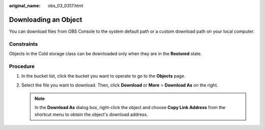 :original_name: obs_03_0317.html

.. _obs_03_0317:

Downloading an Object
=====================

You can download files from OBS Console to the system default path or a custom download path on your local computer.

Constraints
-----------

Objects in the Cold storage class can be downloaded only when they are in the **Restored** state.

Procedure
---------

#. In the bucket list, click the bucket you want to operate to go to the **Objects** page.
#. Select the file you want to download. Then, click **Download** or **More** > **Download As** on the right.

   .. note::

      In the **Download As** dialog box, right-click the object and choose **Copy Link Address** from the shortcut menu to obtain the object's download address.
